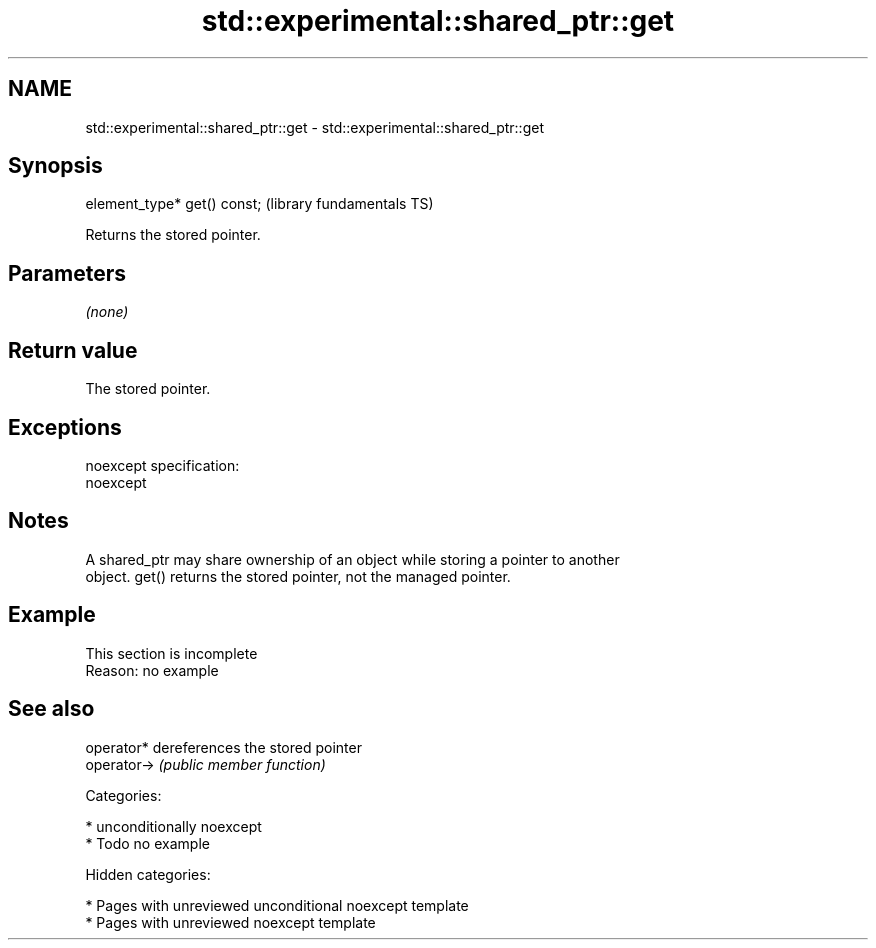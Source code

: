 .TH std::experimental::shared_ptr::get 3 "2018.03.28" "http://cppreference.com" "C++ Standard Libary"
.SH NAME
std::experimental::shared_ptr::get \- std::experimental::shared_ptr::get

.SH Synopsis
   element_type* get() const;  (library fundamentals TS)

   Returns the stored pointer.

.SH Parameters

   \fI(none)\fP

.SH Return value

   The stored pointer.

.SH Exceptions

   noexcept specification:
   noexcept

.SH Notes

   A shared_ptr may share ownership of an object while storing a pointer to another
   object. get() returns the stored pointer, not the managed pointer.

.SH Example

    This section is incomplete
    Reason: no example

.SH See also

   operator*  dereferences the stored pointer
   operator-> \fI(public member function)\fP

   Categories:

     * unconditionally noexcept
     * Todo no example

   Hidden categories:

     * Pages with unreviewed unconditional noexcept template
     * Pages with unreviewed noexcept template
